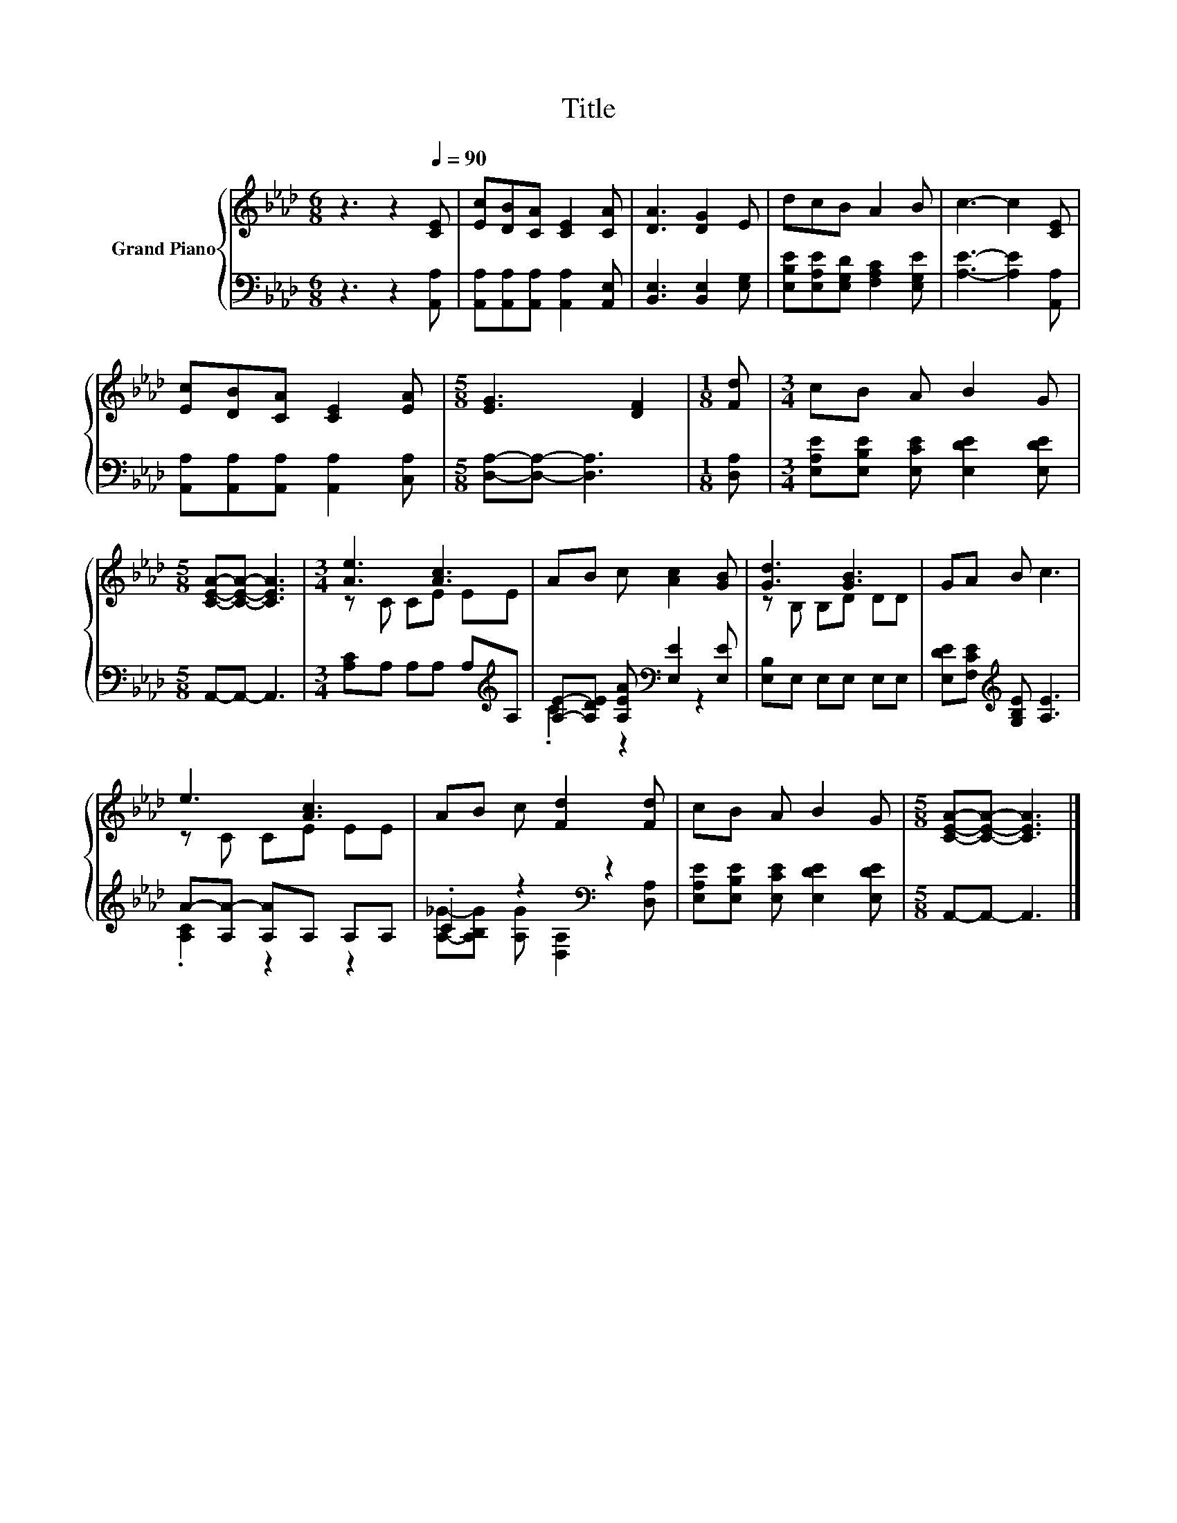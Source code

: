 X:1
T:Title
%%score { ( 1 3 ) | ( 2 4 ) }
L:1/8
M:6/8
K:Ab
V:1 treble nm="Grand Piano"
V:3 treble 
V:2 bass 
V:4 bass 
V:1
 z3 z2[Q:1/4=90] [CE] | [Ec][DB][CA] [CE]2 [CA] | [DA]3 [DG]2 E | dcB A2 B | c3- c2 [CE] | %5
 [Ec][DB][CA] [CE]2 [EA] |[M:5/8] [EG]3 [DF]2 |[M:1/8] [Fd] |[M:3/4] cB A B2 G | %9
[M:5/8] [CEA]-[CEA]- [CEA]3 |[M:3/4] [Ae]3 [Ac]3 | AB c [Ac]2 [GB] | [Gd]3 [GB]3 | GA B c3 | %14
 e3 [Ac]3 | AB c [Fd]2 [Fd] | cB A B2 G |[M:5/8] [CEA]-[CEA]- [CEA]3 |] %18
V:2
 z3 z2 [A,,A,] | [A,,A,][A,,A,][A,,A,] [A,,A,]2 [A,,E,] | [B,,E,]3 [B,,E,]2 [E,G,] | %3
 [E,B,E][E,A,E][E,G,D] [F,A,C]2 [E,G,E] | [A,E]3- [A,E]2 [A,,A,] | %5
 [A,,A,][A,,A,][A,,A,] [A,,A,]2 [C,A,] |[M:5/8] [D,A,]-[D,A,]- [D,A,]3 |[M:1/8] [D,A,] | %8
[M:3/4] [E,A,E][E,B,E] [E,CE] [E,DE]2 [E,DE] |[M:5/8] A,,-A,,- A,,3 | %10
[M:3/4] [A,C]A, A,A, A,[K:treble]A, | [A,E]-[A,DE] [A,EA][K:bass] [E,E]2 [E,E] | %12
 [E,B,]E, E,E, E,E, | [E,DE][F,CE][K:treble] [G,B,E] [A,E]3 | A-[A,A-] [A,A]A, A,A, | %15
 .C2 z2[K:bass] z2 | [E,A,E][E,B,E] [E,CE] [E,DE]2 [E,DE] |[M:5/8] A,,-A,,- A,,3 |] %18
V:3
 x6 | x6 | x6 | x6 | x6 | x6 |[M:5/8] x5 |[M:1/8] x |[M:3/4] x6 |[M:5/8] x5 |[M:3/4] z C CE EE | %11
 x6 | z B, B,D DD | x6 | z C CE EE | x6 | x6 |[M:5/8] x5 |] %18
V:4
 x6 | x6 | x6 | x6 | x6 | x6 |[M:5/8] x5 |[M:1/8] x |[M:3/4] x6 |[M:5/8] x5 | %10
[M:3/4] x5[K:treble] x | .C2 z2[K:bass] z2 | x6 | x2[K:treble] x4 | .[A,C]2 z2 z2 | %15
 [A,_G]-[A,B,G] [A,G][K:bass] [D,A,]2 [D,A,] | x6 |[M:5/8] x5 |] %18

